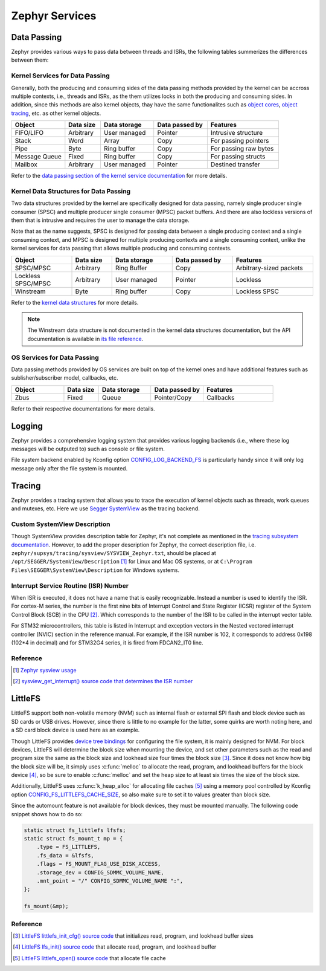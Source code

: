 .. _notes_services:

===============
Zephyr Services
===============

Data Passing
============

Zephyr provides various ways to pass data between threads and ISRs, the
following tables summerizes the differences between them:

Kernel Services for Data Passing
--------------------------------

Generally, both the producing and consuming sides of the data passing methods
provided by the kernel can be accross multiple contexts, i.e., threads and ISRs,
as the them utilizes locks in both the producing and consuming sides. In
addition, since this methods are also kernel objects, thay have the same
functionalites such as `object cores
<https://docs.zephyrproject.org/4.0.0/kernel/object_cores/index.html>`_, `object
tracing
<https://docs.zephyrproject.org/4.0.0/services/tracing/index.html#object-tracking>`_,
etc. as other kernel objects.

.. table::
   :widths: 15 10 15 15 20

   +---------------+-----------+--------------+----------------+-----------------------+
   |    Object     | Data size | Data storage | Data passed by |       Features        |
   +===============+===========+==============+================+=======================+
   | FIFO/LIFO     | Arbitrary | User managed | Pointer        | Intrusive structure   |
   +---------------+-----------+--------------+----------------+-----------------------+
   | Stack         | Word      | Array        | Copy           | For passing pointers  |
   +---------------+-----------+--------------+----------------+-----------------------+
   | Pipe          | Byte      | Ring buffer  | Copy           | For passing raw bytes |
   +---------------+-----------+--------------+----------------+-----------------------+
   | Message Queue | Fixed     | Ring buffer  | Copy           | For passing structs   |
   +---------------+-----------+--------------+----------------+-----------------------+
   | Mailbox       | Arbitrary | User managed | Pointer        | Destined transfer     |
   +---------------+-----------+--------------+----------------+-----------------------+

Refer to the `data passing section of the kernel service documentation
<https://docs.zephyrproject.org/latest/kernel/services/index.html#data-passing>`_
for more details.

Kernel Data Structures for Data Passing
---------------------------------------

Two data structures provided by the kernel are specifically designed for data
passing, namely single producer single consumer (SPSC) and multiple producer
single consumer (MPSC) packet buffers. And there are also lockless versions of
them that is intrusive and requires the user to manage the data storage.

Note that as the name suggests, SPSC is designed for passing data between a
single producing context and a single consuming context, and MPSC is designed
for multiple producing contexts and a single consuming context, unlike the
kernel services for data passing that allows multiple producing and consuming
contexts.

.. table::
   :widths: 15 10 15 15 20

   +--------------------+-----------+--------------+----------------+-------------------------+
   |       Object       | Data size | Data storage | Data passed by |        Features         |
   +====================+===========+==============+================+=========================+
   | SPSC/MPSC          | Arbitrary | Ring Buffer  | Copy           | Arbitrary-sized packets |
   +--------------------+-----------+--------------+----------------+-------------------------+
   | Lockless SPSC/MPSC | Arbitrary | User managed | Pointer        | Lockless                |
   +--------------------+-----------+--------------+----------------+-------------------------+
   | Winstream          | Byte      | Ring buffer  | Copy           | Lockless SPSC           |
   +--------------------+-----------+--------------+----------------+-------------------------+

Refer to the `kernel data structures
<https://docs.zephyrproject.org/4.0.0/kernel/data_structures/index.html>`_ for
more details.

.. note::
   The Winstream data structure is not documented in the kernel data structures
   documentation, but the API documentation is available in `its file reference
   <https://docs.zephyrproject.org/4.0.0/doxygen/html/winstream_8h.html>`_.

OS Services for Data Passing
----------------------------

Data passing methods provided by OS services are built on top of the kernel ones
and have additional features such as sublisher/subscriber model, callbacks, etc.

.. table::
   :widths: 15 10 15 15 20

   +--------+-----------+--------------+----------------+-----------+
   | Object | Data size | Data storage | Data passed by | Features  |
   +========+===========+==============+================+===========+
   | Zbus   | Fixed     | Queue        | Pointer/Copy   | Callbacks |
   +--------+-----------+--------------+----------------+-----------+

Refer to their respective documentations for more details.

Logging
=======

Zephyr provides a comprehensive logging system that provides various logging
backends (i.e., where these log messages will be outputed to) such as console or
file system.

File system backend enabled by Kconfig option `CONFIG_LOG_BACKEND_FS
<https://docs.zephyrproject.org/3.6.0/kconfig.html#CONFIG_LOG_BACKEND_FS>`_ is
particularly handy since it will only log message only after the file system is
mounted.

Tracing
=======

Zephyr provides a tracing system that allows you to trace the execution of
kernel objects such as threads, work queues and mutexes, etc. Here we use
`Segger SystemView <https://www.segger.com/products/development-tools/systemview/>`_
as the tracing backend.

Custom SystemView Description
-----------------------------

Though SystemView provides description table for Zephyr, it's not complete as
mentioned in the `tracing subsystem documentation
<https://docs.zephyrproject.org/3.7.0/services/tracing/index.html#segger-systemview-support>`_.
However, to add the proper description for Zephyr, the correct description file,
i.e. ``zephyr/supsys/tracing/sysview/SYSVIEW_Zephyr.txt``, should be placed at
``/opt/SEGGER/SystemView/Description`` [#]_ for Linux and Mac OS systems, or at
``C:\Program Files\SEGGER\SystemView\Description`` for Windows systems.

Interrupt Service Routine (ISR) Number
--------------------------------------

When ISR is executed, it does not have a name that is easily recognizable.
Instead a number is used to identify the ISR. For cortex-M series, the number is
the first nine bits of Interrupt Control and State Register (ICSR) register of
the System Control Block (SCB) in the CPU [#]_. Which corresponds to the number
of the ISR to be called in the interrupt vector table.

For STM32 microcontrollers, this table is listed in Interrupt and exception
vectors in the Nested vectored interrupt controller (NVIC) section in the
reference manual. For example, if the ISR number is 102, it corresponds to
address 0x198 (102*4 in decimal) and for STM32G4 series, it is fired from FDCAN2_IT0 line.

Reference
---------

.. [#] `Zephyr sysview usage
   <https://blog.ekko.cool/zephyr%20sysview%20%E4%BD%BF%E7%94%A8?locale=zh>`_
.. [#] `sysview_get_interrupt() source code that determines the ISR number
   <https://github.com/zephyrproject-rtos/zephyr/blob/v3.7.0/subsys/tracing/sysview/sysview.c#L24>`_

LittleFS
========

LittleFS support both non-volatile memory (NVM) such as internal flash or
external SPI flash and block device such as SD cards or USB drives. However,
since there is little to no example for the latter, some quirks are worth noting
here, and a SD card block device is used here as an example.

Though LittleFS provides `device tree bindings
<https://docs.zephyrproject.org/3.6.0/build/dts/api/bindings/fs/zephyr%2Cfstab%2Clittlefs.html#dtbinding-zephyr-fstab-littlefs>`_
for configuring the file system, it is mainly designed for NVM. For block
devices, LittleFS will determine the block size when mounting the device, and
set other parameters such as the read and program size the same as the block
size and lookhead size four times the block size [#]_. Since it does not know
how big the block size will be, it simply uses :c:func:`melloc` to allocate the
read, program, and lookhead buffers for the block device [#]_, so be sure to
enable :c:func:`melloc` and set the heap size to at least six times the size of
the block size.

Additionally, LittleFS uses :c:func:`k_heap_alloc` for allocating file caches
[#]_ using a memory pool controlled by Kconfig option
`CONFIG_FS_LITTLEFS_CACHE_SIZE
<https://docs.zephyrproject.org/latest/kconfig.html#CONFIG_FS_LITTLEFS_CACHE_SIZE>`_,
so also make sure to set it to values greater than block size.

Since the automount feature is not available for block devices, they must be
mounted manually. The following code snippet shows how to do so:

.. code-block:: c

   static struct fs_littlefs lfsfs;
   static struct fs_mount_t mp = {
       .type = FS_LITTLEFS,
       .fs_data = &lfsfs,
       .flags = FS_MOUNT_FLAG_USE_DISK_ACCESS,
       .storage_dev = CONFIG_SDMMC_VOLUME_NAME,
       .mnt_point = "/" CONFIG_SDMMC_VOLUME_NAME ":",
   };

   fs_mount(&mp);

Reference
---------

.. [#] `LittleFS littlefs_init_cfg() source code
   <https://github.com/zephyrproject-rtos/zephyr/blob/v3.6.0/subsys/fs/littlefs_fs.c#L822>`_
   that initializes read, program, and lookhead buffer sizes
.. [#] `LittleFS lfs_init() source code
   <https://github.com/zephyrproject-rtos/littlefs/blob/zephyr/lfs.c#L4114>`_
   that allocate read, program, and lookhead buffer
.. [#] `LittleFS littlefs_open() source code
   <https://github.com/zephyrproject-rtos/zephyr/blob/v3.6.0/subsys/fs/littlefs_fs.c#L302>`_
   that allocate file cache
